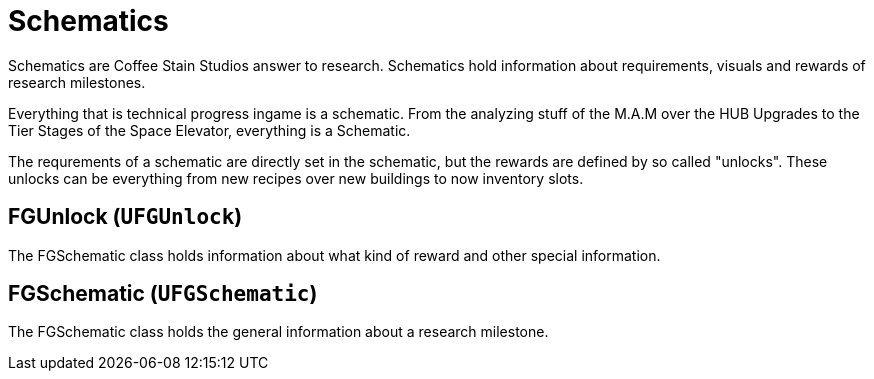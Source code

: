 = Schematics

Schematics are Coffee Stain Studios answer to research.
Schematics hold information about requirements, visuals and rewards of research milestones.

Everything that is technical progress ingame is a schematic.
From the analyzing stuff of the M.A.M over the HUB Upgrades to the Tier Stages of the Space Elevator, everything is a Schematic.

The requrements of a schematic are directly set in the schematic, but the rewards are defined by so called "unlocks".
These unlocks can be everything from new recipes over new buildings to now inventory slots.

== FGUnlock (`UFGUnlock`)

The FGSchematic class holds information about what kind of reward and other special information.



== FGSchematic (`UFGSchematic`)

The FGSchematic class holds the general information about a research milestone.

